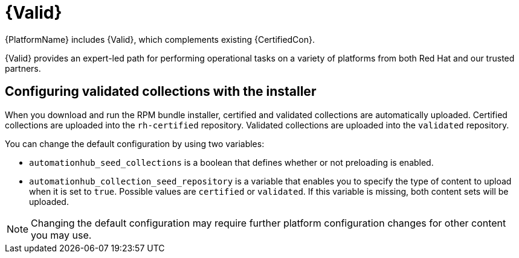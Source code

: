 [id="assembly-validated-content"]
= {Valid}

{PlatformName} includes {Valid}, which complements existing {CertifiedCon}.

{Valid} provides an expert-led path for performing operational tasks on a variety of platforms from both Red Hat and our trusted partners.

== Configuring validated collections with the installer

When you download and run the RPM bundle installer, certified and validated collections are automatically uploaded.
Certified collections are uploaded into the `rh-certified` repository.
Validated collections are uploaded into the `validated` repository.

You can change the default configuration by using two variables:

* `automationhub_seed_collections` is a boolean that defines whether or not preloading is enabled.
* `automationhub_collection_seed_repository` is a variable that enables you to specify the type of content to upload when it is set to `true`.
Possible values are `certified` or `validated`.
If this variable is missing, both content sets will be uploaded.

[NOTE]
====
Changing the default configuration may require further platform configuration changes for other content you may use. 
====

// == Installing validated content using the tarball

// If you are not using the bundle installer, you can use a standalone .tar file, `ansible-validated-content-bundle-1.tar.gz`.
// You can also use this standalone .tar file later to update validated contents in any environment, when a newer .tar file becomes available, without having to re-run the bundle installer.

// .Prerequisites
// Use the following required variables to run the playbook.

// [cols="50%,50%",options="header"]
// |====
// | Name | Description
// | *`automationhub_admin_password`* | Your administration password.
// | *`automationhub_api_token`* | The API token generated for your {HubName}.
// | *`automationhub_main_url`* | For example, `\https://automationhub.example.com`
// | *`automationhub_require_content_approval`* | Boolean (`true` or `false`)
//
// This must match the value used during {HubName} deployment.
//
// This variable is set to `true` by the installer.
// |====

// .Procedure
// . To obtain the .tar file, navigate to the link:{PlatformDownloadUrl}[{PlatformName} download] page and select // *Ansible Validated Content*.
// . Upload the content and define the variables (this example uses `automationhub_api_token`):
// +
// [options="nowrap" subs="+quotes,attributes"]
// ----
// ansible-playbook collection_seed.yml
// -e automationhub_api_token=<api_token>
// -e automationhub_main_url=https://automationhub.example.com
// -e automationhub_require_content_approval=true
// ----
// +
// [NOTE]
// ====
// Use either `automationhub_admin_password` or `automationhub_api_token`, not both.
// ====

// When complete, the collections are visible in the validated collection section of {PrivateHubName}.
// Users can now view and download collections from your {PrivateHubName}.

// [role="_additional-resources"]
// .Additional Resources
// For more information on running ansible playbooks, see link:https://docs.ansible.com/ansible/latest/cli/ansible-playbook.html[ansible-playbook].
